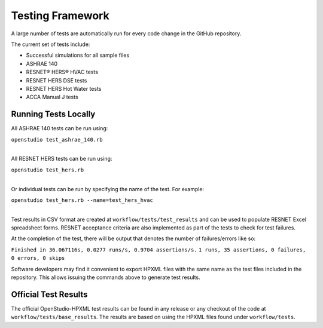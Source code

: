 Testing Framework
=================

A large number of tests are automatically run for every code change in the GitHub repository.

The current set of tests include:

- Successful simulations for all sample files
- ASHRAE 140
- RESNET® HERS® HVAC tests
- RESNET HERS DSE tests
- RESNET HERS Hot Water tests
- ACCA Manual J tests

Running Tests Locally
---------------------

All ASHRAE 140 tests can be run using:

| ``openstudio test_ashrae_140.rb``
| 

All RESNET HERS tests can be run using:

| ``openstudio test_hers.rb``
| 

Or individual tests can be run by specifying the name of the test. For example:

| ``openstudio test_hers.rb --name=test_hers_hvac``
| 

Test results in CSV format are created at ``workflow/tests/test_results`` and can be used to populate RESNET Excel spreadsheet forms. 
RESNET acceptance criteria are also implemented as part of the tests to check for test failures.

At the completion of the test, there will be output that denotes the number of failures/errors like so:

``Finished in 36.067116s, 0.0277 runs/s, 0.9704 assertions/s.``
``1 runs, 35 assertions, 0 failures, 0 errors, 0 skips``

Software developers may find it convenient to export HPXML files with the same name as the test files included in the repository.
This allows issuing the commands above to generate test results.

Official Test Results
---------------------

The official OpenStudio-HPXML test results can be found in any release or any checkout of the code at ``workflow/tests/base_results``.
The results are based on using the HPXML files found under ``workflow/tests``.
